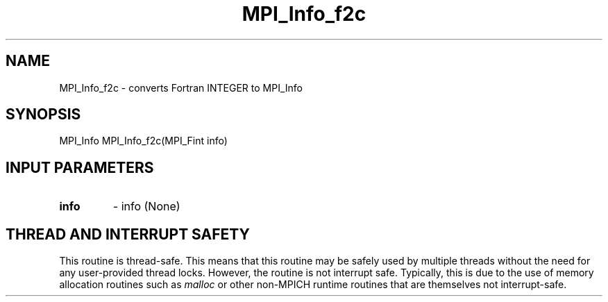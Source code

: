 .TH MPI_Info_f2c 3 "2/9/2024" " " "MPI"
.SH NAME
MPI_Info_f2c \-  converts Fortran INTEGER to MPI_Info 
.SH SYNOPSIS
.nf
.fi
.nf
MPI_Info MPI_Info_f2c(MPI_Fint info)
.fi


.SH INPUT PARAMETERS
.PD 0
.TP
.B info 
- info (None)
.PD 1

.SH THREAD AND INTERRUPT SAFETY

This routine is thread-safe.  This means that this routine may be
safely used by multiple threads without the need for any user-provided
thread locks.  However, the routine is not interrupt safe.  Typically,
this is due to the use of memory allocation routines such as 
.I malloc
or other non-MPICH runtime routines that are themselves not interrupt-safe.


